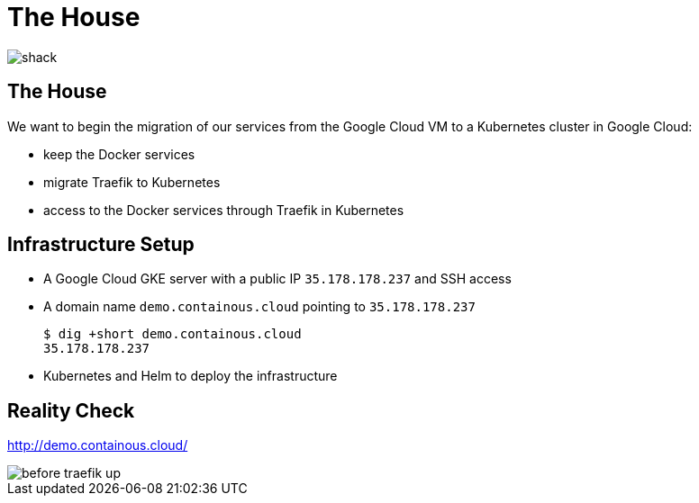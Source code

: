 
[{invert}]
= The House

image::shack.jpg[]

== The House

We want to begin the migration of our services from the Google Cloud VM to a Kubernetes cluster in Google Cloud:

* keep the Docker services
* migrate Traefik to Kubernetes
* access to the Docker services through Traefik in Kubernetes

== Infrastructure Setup

* A Google Cloud GKE server with a public IP `35.178.178.237` and SSH access
* A domain name `demo.containous.cloud` pointing to `35.178.178.237`
+
[source,bash]
----
$ dig +short demo.containous.cloud
35.178.178.237
----

* Kubernetes and Helm to deploy the infrastructure

[{invert}]
== Reality Check

link:http://demo.containous.cloud/[http://demo.containous.cloud/,window=_blank]

[.shadow]
image::before-traefik-up.png[]
